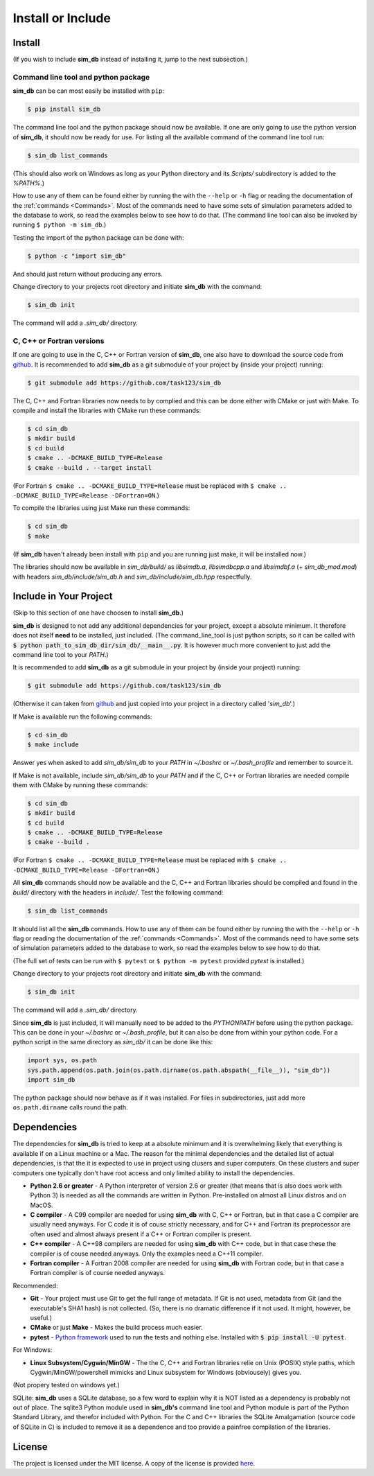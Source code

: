 .. _install_or_include:

==================
Install or Include
==================

Install
=======

(If you wish to include **sim_db** instead of installing it, jump to the next subsection.)

Command line tool and python package
------------------------------------

**sim_db** can be can most easily be installed with ``pip``:

.. code-block:: console

    $ pip install sim_db

The command line tool and the python package should now be available. If one are only going to use the python version of **sim_db**, it should now be ready for use. For listing all the available command of the command line tool run:

.. code-block:: console

    $ sim_db list_commands

(This should also work on Windows as long as your Python directory and its *Scripts/* subdirectory is added to the *%PATH%*.)

How to use any of them can be found either by running the with the ``--help`` or ``-h`` flag or reading the documentation of the :ref:`commands <Commands>`. Most of the commands need to have some sets of simulation parameters added to the database to work, so read the examples below to see how to do that. (The command line tool can also be invoked by running ``$ python -m sim_db``.)

Testing the import of the python package can be done with:

.. code-block:: console

    $ python -c "import sim_db"

And should just return without producing any errors.

Change directory to your projects root directory and initiate **sim_db** with the command:

.. code-block:: console

    $ sim_db init

The command will add a *.sim_db/* directory.

C, C++ or Fortran versions
--------------------------

If one are going to use in the C, C++ or Fortran version of **sim_db**, one also have to download the source code from `github <https://github.com/task123/sim_db>`_. It is recommended to add **sim_db** as a git submodule of your project by (inside your project) running:

.. code-block:: console

    $ git submodule add https://github.com/task123/sim_db

The C, C++ and Fortran libraries now needs to by complied and this can be done either with CMake or just with Make. To compile and install the libraries with CMake run these commands:

.. code-block:: console

    $ cd sim_db
    $ mkdir build
    $ cd build
    $ cmake .. -DCMAKE_BUILD_TYPE=Release
    $ cmake --build . --target install

(For Fortran ``$ cmake .. -DCMAKE_BUILD_TYPE=Release`` must be replaced with ``$ cmake .. -DCMAKE_BUILD_TYPE=Release -DFortran=ON``.)

To compile the libraries using just Make run these commands:

.. code-block:: console

    $ cd sim_db
    $ make

(If **sim_db** haven't already been install with ``pip`` and you are running just make, it will be installed now.) 

The libraries should now be available in *sim_db/build/* as *libsimdb.a*, *libsimdbcpp.a* and *libsimdbf.a* (+ *sim_db_mod.mod*) with headers *sim_db/include/sim_db.h* and *sim_db/include/sim_db.hpp* respectfully.

Include in Your Project
=======================
(Skip to this section of one have choosen to install **sim_db**.)

**sim_db** is designed to not add any additional dependencies for your project, except a absolute minimum. It therefore does not itself **need** to be installed, just included. (The command_line_tool is just python scripts, so it can be called with :code:`$ python path_to_sim_db_dir/sim_db/__main__.py`. It is however much more convenient to just add the command line tool to your *PATH*.)

It is recommended to add **sim_db** as a git submodule in your project by (inside your project) running:

.. code-block:: console

    $ git submodule add https://github.com/task123/sim_db

(Otherwise it can taken from `github <https://github.com/task123/sim_db>`_ and just copied into your project in a directory called '`sim_db`'.)

If Make is available run the following commands:

.. code-block:: console

    $ cd sim_db
    $ make include

Answer yes when asked to add *sim_db/sim_db* to your *PATH* in *~/.bashrc* or *~/.bash_profile* and remember to source it.

If Make is not available, include *sim_db/sim_db* to your *PATH* and if the C, C++ or Fortran libraries are needed compile them with CMake by running these commands:

.. code-block:: console

    $ cd sim_db
    $ mkdir build
    $ cd build
    $ cmake .. -DCMAKE_BUILD_TYPE=Release
    $ cmake --build .

(For Fortran ``$ cmake .. -DCMAKE_BUILD_TYPE=Release`` must be replaced with ``$ cmake .. -DCMAKE_BUILD_TYPE=Release -DFortran=ON``.)

All **sim_db** commands should now be available and the C, C++ and Fortran libraries should be compiled and found in the *build/* directory with the headers in *include/*. Test the following command:

.. code-block:: console

    $ sim_db list_commands

It should list all the **sim_db** commands. How to use any of them can be found either by running the with the ``--help`` or ``-h`` flag or reading the documentation of the :ref:`commands <Commands>`. Most of the commands need to have some sets of simulation parameters added to the database to work, so read the examples below to see how to do that.

(The full set of tests can be run with ``$ pytest`` or ``$ python -m pytest`` provided `pytest` is installed.)

Change directory to your projects root directory and initiate **sim_db** with the command:

.. code-block:: console

    $ sim_db init

The command will add a *.sim_db/* directory.

Since **sim_db** is just included, it will manually need to be added to the *PYTHONPATH* before using the python package. This can be done in your *~/.bashrc* or *~/.bash_profile*, but it can also be done from within your python code. For a python script in the same directory as *sim_db/* it can be done like this:

.. code-block:: python

    import sys, os.path
    sys.path.append(os.path.join(os.path.dirname(os.path.abspath(__file__)), "sim_db"))
    import sim_db

The python package should now behave as if it was installed. For files in subdirectories, just add more ``os.path.dirname`` calls round the path.

Dependencies
============
The dependencies for **sim_db** is tried to keep at a absolute minimum and it is overwhelming likely that everything is available if on a Linux machine or a Mac. The reason for the minimal dependencies and the detailed list of actual dependencies, is that the it is expected to use in project using clusers and super computers. On these clusters and super computers one typically don't have root access and only limited ability to install the dependencies.

* **Python 2.6 or greater** - A Python interpreter of version 2.6 or greater (that means that is also does work with Python 3) is needed as all the commands are written in Python. Pre-installed on almost all Linux distros and on MacOS.

* **C compiler** - A C99 compiler are needed for using **sim_db** with C, C++ or Fortran, but in that case a C compiler are usually need anyways. For C code it is of couse strictly necessary, and for C++ and Fortran its preprocessor are often used and almost always present if a C++ or Fortran compiler is present.

* **C++ compiler** - A C++98 compilers are needed for using **sim_db** with C++ code, but in that case these the compiler is of couse needed anyways. Only the examples need a C++11 compiler.

* **Fortran compiler** - A Fortran 2008 compiler are needed for using **sim_db** with Fortran code, but in that case a Fortran compiler is of course needed anyways.

Recommended:

* **Git** - Your project must use Git to get the full range of metadata. If Git is not used, metadata from Git (and the executable's SHA1 hash) is not collected. (So, there is no dramatic difference if it not used. It might, however, be useful.)

* **CMake** or just **Make** - Makes the build process much easier.

* **pytest** - `Python framework <https://docs.pytest.org/en/latest/index.html>`_ used to run the tests and nothing else. Installed with :code:`$ pip install -U pytest`.

For Windows:

* **Linux Subsystem/Cygwin/MinGW** - The the C, C++ and Fortran libraries relie on Unix (POSIX) style paths, which Cygwin/MinGW/powershell mimicks and Linux subsystem for Windows (obviousely) gives you.

(Not propery tested on windows yet.)

SQLite:
**sim_db** uses a SQLite database, so a few word to explain why it is NOT listed as a dependency is probably not out of place. The sqlite3 Python module used in **sim_db's** command line tool and Python module is part of the Python Standard Library, and therefor included with Python. For the C and C++ libraries the SQLite Amalgamation (source code of SQLite in C) is included to remove it as a dependence and too provide a painfree compilation of the libraries.

License
=======
The project is licensed under the MIT license. A copy of the license is provided `here <https://github.com/task123/sim_db/blob/master/LICENSE>`_.
